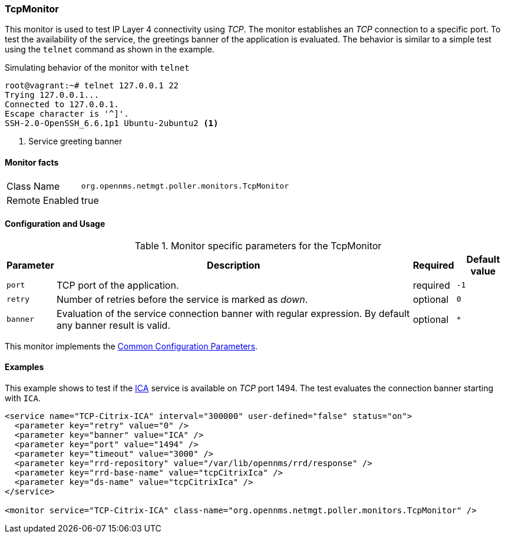
=== TcpMonitor

This monitor is used to test IP Layer 4 connectivity using _TCP_.
The monitor establishes an _TCP_ connection to a specific port.
To test the availability of the service, the greetings banner of the application is evaluated.
The behavior is similar to a simple test using the `telnet` command as shown in the example.

.Simulating behavior of the monitor with `telnet`
[source, bash]
----
root@vagrant:~# telnet 127.0.0.1 22
Trying 127.0.0.1...
Connected to 127.0.0.1.
Escape character is '^]'.
SSH-2.0-OpenSSH_6.6.1p1 Ubuntu-2ubuntu2 <1>
----
<1> Service greeting banner

==== Monitor facts

[options="autowidth"]
|===
| Class Name     | `org.opennms.netmgt.poller.monitors.TcpMonitor`
| Remote Enabled | true
|===

==== Configuration and Usage

.Monitor specific parameters for the TcpMonitor
[options="header, autowidth"]
|===
| Parameter | Description                                                                                        | Required | Default value
| `port`    | TCP port of the application.                                                                       | required | `-1`
| `retry`   | Number of retries before the service is marked as _down_.                                          | optional | `0`
| `banner`  | Evaluation of the service connection banner with regular expression. By default any banner result
              is valid.                                                                                          | optional | `*`
|===

This monitor implements the <<ref-monitors-common-parameters, Common Configuration Parameters>>.

==== Examples
This example shows to test if the link:https://en.wikipedia.org/wiki/Independent_Computing_Architecture[ICA] service is available on _TCP_ port 1494.
The test evaluates the connection banner starting with `ICA`.

[source, xml]
----
<service name="TCP-Citrix-ICA" interval="300000" user-defined="false" status="on">
  <parameter key="retry" value="0" />
  <parameter key="banner" value="ICA" />
  <parameter key="port" value="1494" />
  <parameter key="timeout" value="3000" />
  <parameter key="rrd-repository" value="/var/lib/opennms/rrd/response" />
  <parameter key="rrd-base-name" value="tcpCitrixIca" />
  <parameter key="ds-name" value="tcpCitrixIca" />
</service>

<monitor service="TCP-Citrix-ICA" class-name="org.opennms.netmgt.poller.monitors.TcpMonitor" />
----
